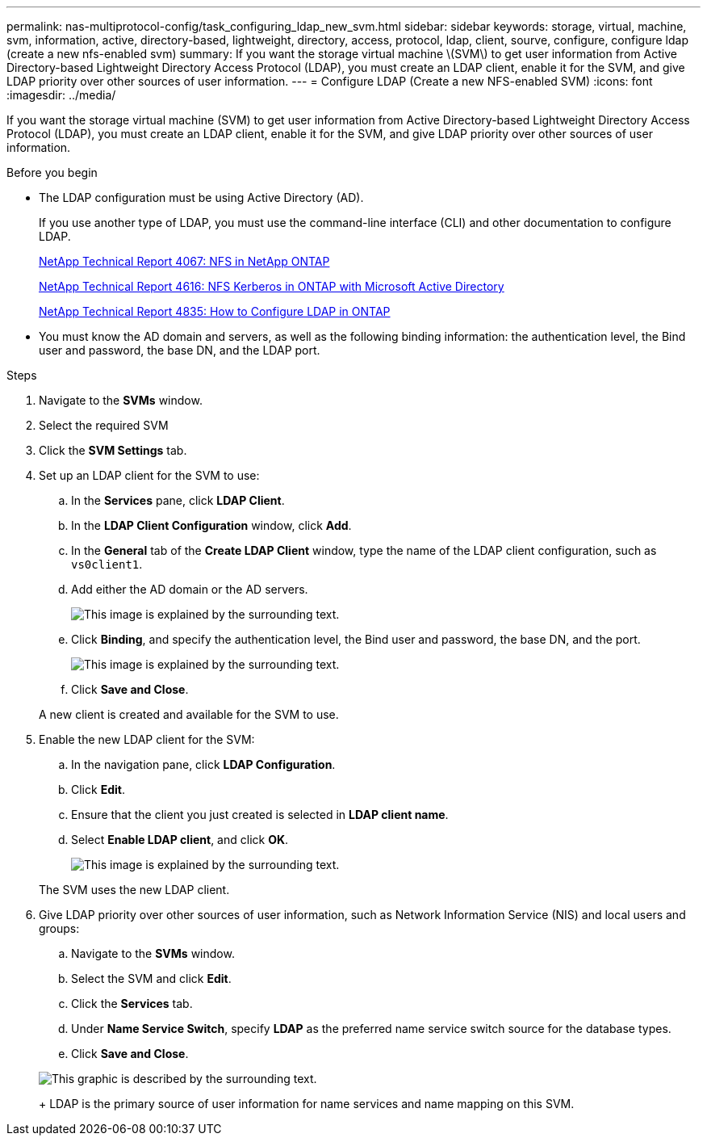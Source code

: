---
permalink: nas-multiprotocol-config/task_configuring_ldap_new_svm.html
sidebar: sidebar
keywords: storage, virtual, machine, svm, information, active, directory-based, lightweight, directory, access, protocol, ldap, client, sourve, configure, configure ldap (create a new nfs-enabled svm)
summary: If you want the storage virtual machine \(SVM\) to get user information from Active Directory-based Lightweight Directory Access Protocol (LDAP), you must create an LDAP client, enable it for the SVM, and give LDAP priority over other sources of user information.
---
= Configure LDAP (Create a new NFS-enabled SVM)
:icons: font
:imagesdir: ../media/

[.lead]
If you want the storage virtual machine (SVM) to get user information from Active Directory-based Lightweight Directory Access Protocol (LDAP), you must create an LDAP client, enable it for the SVM, and give LDAP priority over other sources of user information.

.Before you begin

* The LDAP configuration must be using Active Directory (AD).
+
If you use another type of LDAP, you must use the command-line interface (CLI) and other documentation to configure LDAP.
+
https://www.netapp.com/pdf.html?item=/media/10720-tr-4067.pdf[NetApp Technical Report 4067: NFS in NetApp ONTAP]
+
https://www.netapp.com/pdf.html?item=/media/19384-tr-4616.pdf[NetApp Technical Report 4616: NFS Kerberos in ONTAP with Microsoft Active Directory]
+
https://www.netapp.com/pdf.html?item=/media/19423-tr-4835.pdf[NetApp Technical Report 4835: How to Configure LDAP in ONTAP]

* You must know the AD domain and servers, as well as the following binding information: the authentication level, the Bind user and password, the base DN, and the LDAP port.

.Steps

. Navigate to the *SVMs* window.
. Select the required SVM
. Click the *SVM Settings* tab.
. Set up an LDAP client for the SVM to use:
 .. In the *Services* pane, click *LDAP Client*.
 .. In the *LDAP Client Configuration* window, click *Add*.
 .. In the *General* tab of the *Create LDAP Client* window, type the name of the LDAP client configuration, such as `vs0client1`.
 .. Add either the AD domain or the AD servers.
+
image::../media/ldap_client_creation_general_tab_nas_mp.gif[This image is explained by the surrounding text.]

 .. Click *Binding*, and specify the authentication level, the Bind user and password, the base DN, and the port.
+
image::../media/ldap_client_creation_binding_tab_nas_mp.gif[This image is explained by the surrounding text.]

 .. Click *Save and Close*.

+
A new client is created and available for the SVM to use.
. Enable the new LDAP client for the SVM:
 .. In the navigation pane, click *LDAP Configuration*.
 .. Click *Edit*.
 .. Ensure that the client you just created is selected in *LDAP client name*.
 .. Select *Enable LDAP client*, and click *OK*.
+
image::../media/ldap_svm_configuration_active_ldap_client_nas_mp.gif[This image is explained by the surrounding text.]

+
The SVM uses the new LDAP client.
. Give LDAP priority over other sources of user information, such as Network Information Service (NIS) and local users and groups:
 .. Navigate to the *SVMs* window.
 .. Select the SVM and click *Edit*.
 .. Click the *Services* tab.
 .. Under *Name Service Switch*, specify *LDAP* as the preferred name service switch source for the database types.
 .. Click *Save and Close*.

+
image::../media/name_services_ldap_priority_nas_mp.gif[This graphic is described by the surrounding text.]
+
LDAP is the primary source of user information for name services and name mapping on this SVM.
